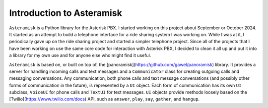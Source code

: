 Introduction to Asteramisk
---------------------------

.. contents:: Table of Contents

``Asteramisk`` is a Python library for the Asterisk PBX.
I started working on this project about September or October 2024.
It started as an attempt to build a telephone interface for a ride sharing system I was working on.
While I was at it, I periodically gave up on the ride sharing project and started a simpler telephone project.
Since all of the projects that I have been working on use the same core code for interaction with Asterisk PBX,
I decided to clean it all up and put it into a library for my own use and for anyone else who might find it useful.

``Asteramisk`` is based on, or built on top of, the [panoramisk](https://github.com/gawel/panoramisk) library.
It provides a server for handling incoming calls and text messages and a ``Communicator`` class for creating outgoing calls and messaging conversations.
Any communication, both phone calls and text message conversations (and possibly other forms of communication in the future), is represented by a ``UI`` object.
Each form of communication has its own ``UI`` subclass, ``VoiceUI`` for phone calls and ``TextUI`` for text messages.
``UI`` objects provide methods loosely based on the [Twilio](https://www.twilio.com/docs) API, such as ``answer``, ``play``, ``say``, ``gather``, and ``hangup``.

